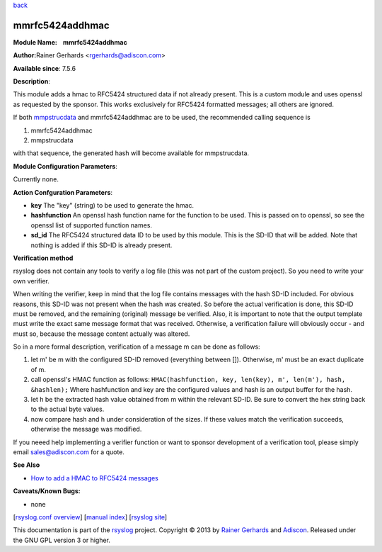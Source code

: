 `back <rsyslog_conf_modules.html>`_

mmrfc5424addhmac
================

**Module Name:    mmrfc5424addhmac**

**Author:**\ Rainer Gerhards <rgerhards@adiscon.com>

**Available since**: 7.5.6

**Description**:

This module adds a hmac to RFC5424 structured data if not already
present. This is a custom module and uses openssl as requested by the
sponsor. This works exclusively for RFC5424 formatted messages; all
others are ignored.

If both `mmpstrucdata <mmpstrucdata.html>`_ and mmrfc5424addhmac are to
be used, the recommended calling sequence is

#. mmrfc5424addhmac
#. mmpstrucdata

with that sequence, the generated hash will become available for
mmpstrucdata.

 

**Module Configuration Parameters**:

Currently none.

 

**Action Confguration Parameters**:

-  **key**
   The "key" (string) to be used to generate the hmac.
-  **hashfunction**
   An openssl hash function name for the function to be used. This is
   passed on to openssl, so see the openssl list of supported function
   names.
-  **sd\_id**
   The RFC5424 structured data ID to be used by this module. This is
   the SD-ID that will be added. Note that nothing is added if this
   SD-ID is already present.

**Verification method**

rsyslog does not contain any tools to verify a log file (this was not
part of the custom project). So you need to write your own verifier.

When writing the verifier, keep in mind that the log file contains
messages with the hash SD-ID included. For obvious reasons, this SD-ID
was not present when the hash was created. So before the actual
verification is done, this SD-ID must be removed, and the remaining
(original) message be verified. Also, it is important to note that the
output template must write the exact same message format that was
received. Otherwise, a verification failure will obviously occur - and
must so, because the message content actually was altered.

So in a more formal description, verification of a message m can be done
as follows:

#. let m' be m with the configured SD-ID removed (everything between
   []). Otherwise, m' must be an exact duplicate of m.
#. call openssl's HMAC function as follows:
   ``HMAC(hashfunction, key, len(key), m', len(m'), hash, &hashlen);``
   Where hashfunction and key are the configured values and hash is an
   output buffer for the hash.
#. let h be the extracted hash value obtained from m within the relevant
   SD-ID. Be sure to convert the hex string back to the actual byte
   values.
#. now compare hash and h under consideration of the sizes. If these
   values match the verification succeeds, otherwise the message was
   modified.

If you neeed help implementing a verifier function or want to sponsor
development of a verification tool, please simply email
`sales@adiscon.com <sales@adiscon.com>`_ for a quote.

**See Also**

-  `How to add a HMAC to RFC5424
   messages <http://www.rsyslog.com/how-to-add-a-hmac-to-rfc5424-structured-data-messages/>`_

**Caveats/Known Bugs:**

-  none

[`rsyslog.conf overview <rsyslog_conf.html>`_\ ] [`manual
index <manual.html>`_\ ] [`rsyslog site <http://www.rsyslog.com/>`_\ ]

This documentation is part of the `rsyslog <http://www.rsyslog.com/>`_
project.
Copyright © 2013 by `Rainer Gerhards <http://www.gerhards.net/rainer>`_
and `Adiscon <http://www.adiscon.com/>`_. Released under the GNU GPL
version 3 or higher.
